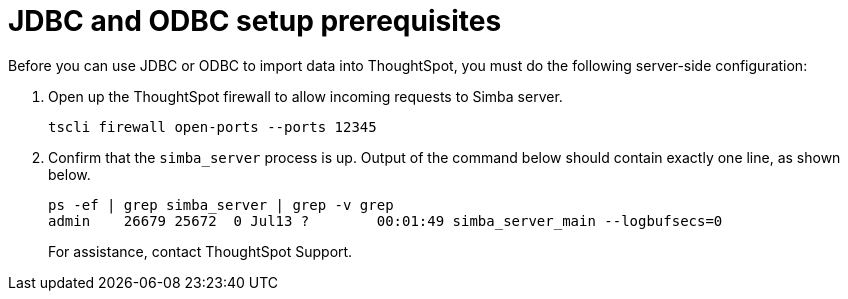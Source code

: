= JDBC and ODBC setup prerequisites
:last_updated: 06/23/2021
:experimental:
:linkatrrs:


Before you can use JDBC or ODBC to import data into ThoughtSpot, you must do the following server-side configuration:

. Open up the ThoughtSpot firewall to allow incoming requests to Simba server.
+
----
tscli firewall open-ports --ports 12345
----

. Confirm that the `simba_server` process is up.
Output of the command below should contain exactly one line, as shown below.
+
----
ps -ef | grep simba_server | grep -v grep
admin    26679 25672  0 Jul13 ?        00:01:49 simba_server_main --logbufsecs=0
----
+
For assistance, contact ThoughtSpot Support.
